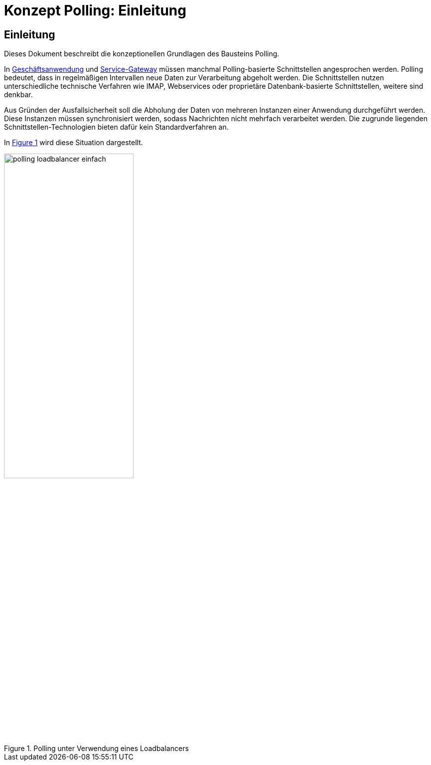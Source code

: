 = Konzept Polling: Einleitung

// tag::inhalt[]
[[einleitung]]
== Einleitung

Dieses Dokument beschreibt die konzeptionellen Grundlagen des Bausteins Polling.

In xref:glossary:glossary:master.adoc#glossar-geschaeftsanwendung[Geschäftsanwendung] und xref:glossary:glossary:master.adoc#glossar-service-gateway[Service-Gateway] müssen manchmal Polling-basierte Schnittstellen angesprochen werden.
Polling bedeutet, dass in regelmäßigen Intervallen neue Daten zur Verarbeitung abgeholt werden.
Die Schnittstellen nutzen unterschiedliche technische Verfahren wie IMAP, Webservices oder proprietäre Datenbank-basierte Schnittstellen, weitere sind denkbar.

Aus Gründen der Ausfallsicherheit soll die Abholung der Daten von mehreren Instanzen einer Anwendung durchgeführt werden.
Diese Instanzen müssen synchronisiert werden, sodass Nachrichten nicht mehrfach verarbeitet werden.
Die zugrunde liegenden Schnittstellen-Technologien bieten dafür kein Standardverfahren an.

In <<polling_loadbalancer-einfach>> wird diese Situation dargestellt.

.Polling unter Verwendung eines Loadbalancers
[id="polling_loadbalancer-einfach",reftext="{figure-caption} {counter:figures}"]
image::isy-polling:konzept/polling_loadbalancer-einfach.png[align="center", width=55%, pdfwidth=55%]
// end::inhalt[]
